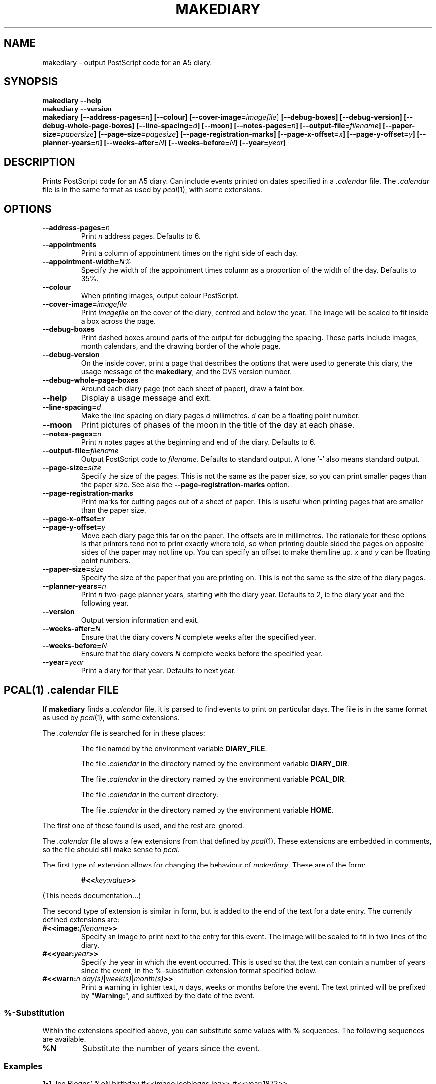 .\"
.\" Man page for Russell's makediary command.
.\" $Id: makediary.1 34 2002-12-29 06:35:26Z anonymous $
.TH MAKEDIARY "1" "December 2002"
.SH NAME
makediary \- output PostScript code for an A5 diary.
.SH SYNOPSIS
.B makediary \-\-help
.br
.B makediary \-\-version
.br
.B makediary
.B [\-\-address\-pages=\fIn\fP]
.B [\-\-colour]
.B [\-\-cover\-image=\fIimagefile\fR]
.B [\-\-debug\-boxes]
.B [\-\-debug\-version]
.B [\-\-debug\-whole\-page\-boxes]
.B [\-\-line\-spacing=\fId\fP]
.B [\-\-moon]
.B [\-\-notes\-pages=\fIn\fP]
.B [\-\-output\-file=\fIfilename\fP]
.B [\-\-paper\-size=\fIpapersize\fP]
.B [\-\-page\-size=\fIpagesize\fP]
.B [\-\-page\-registration\-marks]
.B [\-\-page\-x\-offset=\fIx\fP]
.B [\-\-page\-y\-offset=\fIy\fP]
.B [\-\-planner-years=\fIn\fP]
.B [\-\-weeks\-after=\fIN\fP]
.B [\-\-weeks\-before=\fIN\fP]
.B [\-\-year=\fIyear\fP]
.br
.SH DESCRIPTION
.\" Add any additional description here
.PP
Prints PostScript code for an A5 diary.  Can include events printed on dates
specified in a \fI.calendar\fP file.  The \fI.calendar\fP file is in the same
format as used by \fIpcal\fP(1), with some extensions.
.SH OPTIONS
.TP
\fB\-\-address\-pages=\fIn\fR
Print \fIn\fR address pages.  Defaults to 6.
.TP
\fB\-\-appointments\fR
Print a column of appointment times on the right side of each day.
.TP
\fB\-\-appointment\-width=\fIN%\fR
Specify the width of the appointment
times column as a proportion of the width of the day.  Defaults to 35%.
.TP
\fB\-\-colour\fR
When printing images, output colour PostScript.
.TP
\fB\-\-cover\-image=\fIimagefile\fR
Print \fIimagefile\fR on the cover of
the diary, centred and below the year.  The image will be scaled to fit
inside a box across the page.
.TP
\fB\-\-debug\-boxes\fR
Print dashed boxes around parts of the output for debugging the spacing.  These
parts include images, month calendars, and the drawing border of the whole page.
.TP
\fB\-\-debug\-version\fR
On the inside cover, print a page that describes
the options that were used to generate this diary, the usage message of the
\fBmakediary\fR, and the CVS version number.
.TP
\fB\-\-debug\-whole\-page\-boxes\fR
Around each diary page (not each sheet of paper), draw a faint box.
.TP
\fB\-\-help\fR
Display a usage message and exit.
.TP
\fB\-\-line\-spacing=\fId\fR
Make the line spacing on diary pages \fId\fR
millimetres.  \fId\fR can be a floating point number.
.TP
\fB\-\-moon\fR
Print pictures of phases of the moon in the title of the day at each phase.
.TP
\fB\-\-notes\-pages=\fIn\fR
Print \fIn\fR notes pages at the beginning and end of the diary.  Defaults to 6.
.TP
\fB\-\-output\-file=\fIfilename\fR
Output PostScript code to \fIfilename\fR.
Defaults to standard output.  A lone '\fB-\fR' also means standard output.
.TP
\fB\-\-page\-size=\fIsize\fR
Specify the size of the pages.  This is not
the same as the paper size, so you can print smaller pages than the paper
size.  See also the \fB\-\-page\-registration\-marks\fR option.
.TP
\fB\-\-page\-registration\-marks
Print marks for cutting pages out of a
sheet of paper.  This is useful when printing pages that are smaller than
the paper size.
.TP
\fB\-\-page\-x\-offset=\fIx\fR
.TP
\fB\-\-page\-y\-offset=\fIy\fR
Move each diary page this far on the paper.  The
offsets are in millimetres.  The rationale for these options is that
printers tend not to print exactly where told, so when printing double
sided the pages on opposite sides of the paper may not line up.  You can
specify an offset to make them line up.  \fIx\fR and \fIy\fR can be floating
point numbers.
.TP
\fB\-\-paper\-size=\fIsize\fR
Specify the size of the paper that you are
printing on.  This is not the same as the size of the diary pages.
.TP
\fB\-\-planner\-years=\fIn\fR
Print \fIn\fR two-page planner years, starting with the diary year.  Defaults
to 2, ie the diary year and the following year.
.TP
\fB\-\-version\fR
Output version information and exit.
.TP
\fB\-\-weeks\-after=\fIN\fR
Ensure that the diary covers \fIN\fR complete weeks after the specified year.
.TP
\fB\-\-weeks\-before=\fIN\fR
Ensure that the diary covers \fIN\fR complete weeks before the specified year.
.TP
\fB\-\-year=\fIyear\fR
Print a diary for that year.  Defaults to next year.

.SH PCAL(1) \fI.calendar\fP FILE
If
.B makediary
finds a \fI.calendar\fP file, it is parsed to find events to print on particular
days.  The file is in the same format as used by \fIpcal\fP(1), with some
extensions.
.P
The \fI.calendar\fP file is searched for in these places:
.IP
The file named by the environment variable \fBDIARY_FILE\fP.
.IP
The file \fI.calendar\fP in the directory named by the environment variable \fBDIARY_DIR\fP.
.IP
The file \fI.calendar\fP in the directory named by the environment variable \fBPCAL_DIR\fP.
.IP
The file \fI.calendar\fP in the current directory.
.IP
The file \fI.calendar\fP in the directory named by the environment variable \fBHOME\fP.
.P
The first one of these found is used, and the rest are ignored.
.P
The \fI.calendar\fP file allows a few extensions from that defined by \fIpcal\fP(1).  These
extensions are embedded in comments, so the file should still make sense to \fIpcal\fP.
.P
The first type of extension allows for changing the behaviour of \fImakediary\fP.  These
are of the form:
.IP
\fB#<<\fP\fIkey\fP\fB:\fP\fIvalue\fP\fB>>\fP
.P
(This needs documentation...)
.P
The second type of extension is similar in form, but is added to the end of the text for
a date entry.  The currently defined extensions are:
.TP
\fB#<<image:\fP\fIfilename\fP\fB>>\fP
Specify an image to print next to the entry for this event.  The image will be scaled to
fit in two lines of the diary.
.TP
\fB#<<year:\fP\fIyear\fP\fB>>\fP
Specify the year in which the event occurred.  This is used so that the text can contain
a number of years since the event, in the %-substitution extension format specified
below.
.TP
\fB#<<warn:\fP\fIn\fP \fIday(s)\fP|\fIweek(s)\fP|\fImonth(s)\fP\fB>>\fP
Print a warning in lighter text, \fIn\fP days, weeks or months before the event.  The
text printed will be prefixed by "\fBWarning:\fP", and suffixed by the date of the event.
.SS %-Substitution
Within the extensions specified above, you can substitute some values with
.B %
sequences.  The following sequences are available.
.TP
\fB%N\fR
Substitute the number of years since the event.
.SS Examples
.TP
1-1  Joe Bloggs' %oN birthday #<<image:joebloggs.jpg>> #<<year:1872>>
Print Joe's birthday, with a picture of Joe, and substitute his age, as an ordinal.  In 2001,
this will say "Joe Bloggs' 129th birthday".
.SH BUGS
The \fI.calendar\fR format is really ugly.  It should really have a better
way of specifying events etc.  The backward compatibility with
\fIpcal\fR(1) is not as useful as I imagined it would be.  Two ideas are
to use a simple database format (perhaps \fInosql(1)\fR), or use the user's
palm data, exported from \fIevolution\fR or somewhere.
.SH AUTHOR
Written by Russell Steicke <russells@adelie.cx>
.SH COPYRIGHT
Copyright \(co 2002 Russell Steicke.  Released under the terms of the GNU
General Public License.
.P
This is free software; see the source for copying conditions.  There is NO
warranty; not even for MERCHANTABILITY or FITNESS FOR A PARTICULAR PURPOSE.
.SH "SEE ALSO"
\fIpcal\fP(1), \fIcalendar\fP(1).
